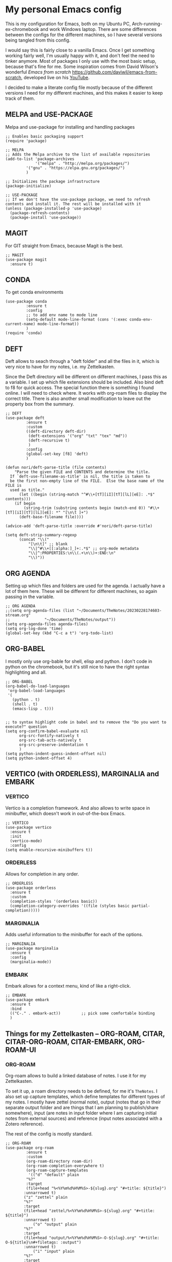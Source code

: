 * My personal Emacs config

This is my configuration for Emacs, both on my Ubuntu PC, Arch-running-ex-chromebook and work Windows laptop.
There are some differences between the configs for the different machines, so I have several versions being tangled from this config.

I would say this is fairly close to a vanilla Emacs. Once I get something working fairly well, I'm usually happy with it, and don't feel the need to tinker anymore. Most of packages I only use with the most basic setup, because that's fine for me.
Some inspiration comes from David Wilson's wonderful /Emacs from scratch/ https://github.com/daviwil/emacs-from-scratch, developed live on his [[https://consent.youtube.com/m?continue=https%3A%2F%2Fwww.youtube.com%2Fc%2FSystemCrafters%3Fcbrd%3D1&gl=NO&m=0&pc=yt&cm=2&hl=en&src=1][YouTube]].

I decided to make a literate config file mostly because of the different versions I need for my different machines, and this makes it easier to keep track of them. 

** MELPA and USE-PACKAGE
Melpa and use-package for installing and handling packages

#+name: melpa 
#+begin_src elisp
;; Enables basic packaging support
(require 'package)

;; MELPA
;; Adds the Melpa archive to the list of available repositories
(add-to-list 'package-archives
             '("melpa" . "http://melpa.org/packages/")
	     '("gnu" . "https://elpa.gnu.org/packages/")
	     )

;; Initializes the package infrastructure
(package-initialize)

;; USE-PACKAGE
;; If we don't have the use-package package, we need to refresh contents and install it. The rest will be installed with it
(unless (package-installed-p 'use-package)
  (package-refresh-contents)
  (package-install 'use-package))
#+end_src

** MAGIT
For GIT straight from Emacs, because Magit is the best.

#+name: magit
#+begin_src elisp
;; MAGIT
(use-package magit
  :ensure t)
#+end_src

** CONDA
To get conda environments
#+name: conda
#+begin_src elisp
(use-package conda
	     :ensure t
	     :config
	     ;; to add env name to mode line
	     (setq-default mode-line-format (cons '(:exec conda-env-current-name) mode-line-format))
	     )
(require 'conda)
#+end_src

** DEFT
Deft allows to seach through a "deft folder" and all the files in it, which is very nice to have for my notes, i.e. my Zettelkasten.

Since the Deft directory will be different on different machines, I pass this as a variable.
I set up which file extensions should be included.
Also bind deft to f8 for quick access.
The special function there is something I found online. I will need to check where. It works with org-roam files to display the correct title.
There is also another small modification to leave out the property box from the summary. 

#+name: deft
#+begin_src elisp :var deft-dir="~/Documents/TheNotes/"
;; DEFT
(use-package deft
	     :ensure t
	     :custom
	     ((deft-directory deft-dir)
	      (deft-extensions '("org" "txt" "tex" "md"))
	      (deft-recursive t)
	      )
	     :config
	     (global-set-key [f8] 'deft)
	     )

(defun nori/deft-parse-title (file contents)
    "Parse the given FILE and CONTENTS and determine the title.
  If `deft-use-filename-as-title' is nil, the title is taken to
  be the first non-empty line of the FILE.  Else the base name of the FILE is
  used as title."
      (let ((begin (string-match "^#\\+[tT][iI][tT][lL][eE]: .*$" contents)))
	(if begin
	    (string-trim (substring contents begin (match-end 0)) "#\\+[tT][iI][tT][lL][eE]: *" "[\n\t ]+")
	  (deft-base-filename file))))
  
(advice-add 'deft-parse-title :override #'nori/deft-parse-title)
  
(setq deft-strip-summary-regexp
      (concat "\\("
	      "[\n\t]" ;; blank
	      "\\|^#\\+[[:alpha:]_]+:.*$" ;; org-mode metadata
	      "\\|^:PROPERTIES:\n\\(.+\n\\)+:END:\n"
	      "\\)"))
#+end_src

** ORG AGENDA
Setting up which files and folders are used for the agenda.
I actually have a lot of them here.
These will be different for different machines, so again passing in the variable.


#+name: org-agenda
#+begin_src elisp :var agenda-files=(list "~/Documents/TheNotes/20230228174603-stream.org" "~/Documents/TheNotes/output"))
;; ORG AGENDA
;;(setq org-agenda-files (list "~/Documents/TheNotes/20230228174603-stream.org"
;;			     "~/Documents/TheNotes/output"))
(setq org-agenda-files agenda-files)
(setq org-log-done 'time)
(global-set-key (kbd "C-c a t") 'org-todo-list)
#+end_src

** ORG-BABEL
I mostly only use org-bable for shell, elisp and python. I don't code in python on the chromebook, but it's still nice to have the right syntax highlighting and all. 

#+name: org-babel
#+begin_src elisp
;; ORG-BABEL
(org-babel-do-load-languages
 'org-babel-load-languages
 '(
   (python . t)
   (shell . t)
   (emacs-lisp . t)))


;; to syntax highlight code in babel and to remove the "Do you want to execute?" question
(setq org-confirm-babel-evaluate nil
      org-src-fontify-natively t
      org-src-tab-acts-natively t
      org-src-preserve-indentation t
      )
(setq python-indent-guess-indent-offset nil)
(setq python-indent-offset 4)
#+end_src

** VERTICO (with ORDERLESS), MARGINALIA and EMBARK
*** VERTICO
Vertico is a completion framework. And also allows to write space in minibuffer, which doesn't work in out-of-the-box Emacs.
#+name: vertico
#+begin_src elisp
;; VERTICO
(use-package vertico
  :ensure t
  :init
  (vertico-mode)
  :config
(setq enable-recursive-minibuffers t))
#+end_src

*** ORDERLESS
Allows for completion in any order.
#+name: orderless
#+begin_src elisp
;; ORDERLESS
(use-package orderless
  :ensure t
  :custom
  (completion-styles '(orderless basic))
  (completion-category-overrides '((file (styles basic partial-completion)))))
#+end_src

*** MARGINALIA
Adds useful information to the minibuffer for each of the options.
#+name: marginalia
#+begin_src elisp
;; MARGINALIA
(use-package marginalia
  :ensure t
  :config
  (marginalia-mode))
#+end_src

*** EMBARK
Embark allows for a context menu, kind of like a right-click.
#+name: embark
#+begin_src elisp
;; EMBARK
(use-package embark
  :ensure t
  :bind
  (("C-." . embark-act))         ;; pick some comfortable binding
  )
#+end_src

** Things for my Zettelkasten -- ORG-ROAM, CITAR, CITAR-ORG-ROAM, CITAR-EMBARK, ORG-ROAM-UI
*** ORG-ROAM
Org-roam allows to build a linked database of notes. I use it for my Zettelkasten.

To set it up, a roam directory needs to be defined, for me it's =TheNotes=.
I also set up capture templates, which define templates for different types of my notes. I mostly have zettel (normal note), output (notes that go in their separate output folder and are things that I am planning to publish/share somewhere), input (are notes in input folder where I am capturing initial notes from external sources) and reference (input notes associated with a Zotero reference).

The rest of the config is mostly standard. 
#+name: org-roam
#+begin_src elisp :var roam-dir="~/Documents/TheNotes/"
;; ORG-ROAM
(use-package org-roam
	     :ensure t
	     :custom
	     (org-roam-directory roam-dir)
	     (org-roam-completion-everywhere t)
	     (org-roam-capture-templates
	      '(("d" "default" plain
		 "%?"
		 :target
		 (file+head "%<%Y%m%d%H%M%S>-${slug}.org" "#+title: ${title}")
		:unnarrowed t)
		("z" "zettel" plain
		"%?"
		:target
		(file+head "zettel/%<%Y%m%d%H%M%S>-${slug}.org" "#+title: ${title}")
		:unnarrowed t)
	       	("o" "output" plain
		"%?"
		:target
		(file+head "output/%<%Y%m%d%H%M%S>-O-${slug}.org" "#+title: O-${title}\n#+filetags: :output")
		:unnarrowed t)
  	        ("i" "input" plain
		"%?"
		:target
		(file+head "input/%<%Y%m%d%H%M%S>-I-${slug}.org" "#+title: I-${title}\n#+filetags: :input")
		:unnarrowed t)
	        ("r" "reference" plain
		"%?"
		:target
		(file+head "%(expand-file-name \"input\" org-roam-directory)/%<%Y%m%d%H%M%S>-I-${citekey}.org" "#+title: I-${citekey}\n#+filetags: :input")
		:unnarrowed t)
		)
	      )
	     :bind (("C-c n l" . org-roam-buffer-toggle)
		    ("C-c n f" . org-roam-node-find)
		    ("C-c n i" . org-roam-node-insert)
		    ("C-M-i" . completion-at-point))
	     :config
	     (setq org-roam-node-display-template (concat "${title:*} " (propertize "${tags:20}" 'face 'org-tag)))
	     (org-roam-db-autosync-mode t)

	     )
#+end_src

*** Citations with CITAR and CITAR-ORG-ROAM
**** CITAR
Citar for citations, using an exported bibliography from Zotero. Binding insertion of reference to "C-c b".
Do I need this org-cite one?
(setq org-cite-global-bibliography '("/home/nori/Documents/TheNotes/biblio.bib"))
#+name: citar
#+begin_src elisp :var bib-file="/home/nori/Documents/TheNotes/biblio.bib"
;; CITAR
(use-package citar
  :ensure t
  :custom
  (setq org-cite-global-bibliography bib-file)
  (citar-bibliography bib-file)
  (org-cite-insert-processor 'citar)
  (org-cite-follow-processor 'citar)
  (org-cite-activate-processor 'citar)
  :bind
  (:map org-mode-map :package org ("C-c b" . #'org-cite-insert))
  )
#+end_src

**** CITAR-ORG-ROAM
Citar org roam allows to use my roam capture template to make a note from a reference.
I am loading the package later though. 
#+name: citar-org-roam
#+begin_src elisp
;; CITAR-ORG-ROAM
(use-package citar-org-roam
  :ensure t
  :after citar org-roam
  :no-require t
  :config
  (setq citar-org-roam-capture-template-key "r")
  )
#+end_src

**** CITAR-EMBARK
#+name: citar-embark
#+begin_src elisp
(use-package citar-embark
  :ensure t
  :after citar embark
  :no-require
  :config (citar-embark-mode))
#+end_src

*** ORG-ROAM-UI
Org-roam-ui creates a graph view of my notes and shows it in the browser.
#+name: org-roam-ui
#+begin_src elisp
;; ORG-ROAM-UI
(use-package org-roam-ui
  :ensure t
  :after org-roam)
(require 'org-roam-ui)
#+end_src

** OX-HUGO
Ox-hugo is an interface with Hugo, a system for making static sites. 
#+name: ox-hugo
#+begin_src elisp
;; OX-HUGO
(use-package ox-hugo
  :ensure t
  :pin melpa
  :after ox
  )
#+end_src

** ORG-PREVIEW-HTML
A package for previewing output HTML from a org-mode files. 
#+name: org-preview-html
#+begin_src elisp
;; ORG-PREVIEW-HTML
(use-package org-preview-html
  :ensure t
  )
(require 'org-preview-html)
#+end_src

** LANGUAGETOOL
Interfacing with languagetool for spelling and style check.
I only have this one on my home coputer.
#+name: languagetool
#+begin_src elisp
(use-package languagetool
  :ensure t
  :defer t
  :commands (languagetool-check
             languagetool-clear-suggestions
             languagetool-correct-at-point
             languagetool-correct-buffer
             languagetool-set-language
             languagetool-server-mode
             languagetool-server-start
             languagetool-server-stop)
  :config
  (setq languagetool-java-arguments '("-Dfile.encoding=UTF-8")
        languagetool-console-command "~/.languagetool/languagetool-commandline.jar"
        languagetool-server-command "~/.languagetool/languagetool-server.jar"))
#+end_src

** NOV
An ePub reader.
Add a code to associate it with .epub extension (from [[https://lucidmanager.org/productivity/reading-ebooks-with-emacs/][Lucid Manager]] ).
=t= for table of contents
=n=, =p= or =[= and =]= for next or previous chapter
=q= to quit the ebook reader
=C-x C-+= and =C-x C--= to increase or decrease text size.
=g= to re-render the document.
#+name: nov
#+begin_src elisp
;; NOV
(use-package nov
  :init
  (add-to-list 'auto-mode-alist ' ("\\.epub\\'" . nov-mode)))
#+end_src

** THEME
Changing to ef-themes from Protesilaos from modus themes.
#+name: theme
#+begin_src elisp
;; THEME
(require 'ef-themes)

(load-theme 'ef-autumn :no-confirm)

(setq ef-themes-to-toggle '(ef-autumn ef-cyprus))

(define-key global-map (kbd "<f5>") #'ef-themes-toggle)
#+end_src

#+RESULTS: theme

** EXWM
On my chromearch, I only have a very very barebones installation of Arch, because the thing is a brick. So Emacs also doubles as a "desktop". I obviously use EXWM for that.

I mostly followed the configuration example https://github.com/ch11ng/exwm/wiki/Configuration-Example, with some small changes. Like adding a system tray. 

#+name: exwm
#+begin_src elisp
;; EXWM

;; Disable menu-bar, tool-bar and scroll-bar to increase the usable space.
(menu-bar-mode -1)
(tool-bar-mode -1)
(scroll-bar-mode -1)
;; Also shrink fringes to 1 pixel.
(fringe-mode 1)

;; Turn on `display-time-mode' if you don't use an external bar.
(setq display-time-default-load-average nil)
(display-time-mode t)

;;;; Below are configurations for EXWM.

;; Load EXWM.
(require 'exwm)

;; System tray
(require 'exwm-systemtray)
(exwm-systemtray-enable)
;;(setq exwm-systemtray-height 30)

;; Set the initial number of workspaces (they can also be created later).
(setq exwm-workspace-number 4)

;; All buffers created in EXWM mode are named "*EXWM*". You may want to
;; change it in `exwm-update-class-hook' and `exwm-update-title-hook', which
;; are run when a new X window class name or title is available.  Here's
;; some advice on this topic:
;; + Always use `exwm-workspace-rename-buffer` to avoid naming conflict.
;; + For applications with multiple windows (e.g. GIMP), the class names of
;    all windows are probably the same.  Using window titles for them makes
;;   more sense.
;; In the following example, we use class names for all windows except for
;; Java applications and GIMP.
(add-hook 'exwm-update-class-hook
          (lambda ()
            (unless (or (string-prefix-p "sun-awt-X11-" exwm-instance-name)
                        (string= "gimp" exwm-instance-name))
              (exwm-workspace-rename-buffer exwm-class-name))))
(add-hook 'exwm-update-title-hook
          (lambda ()
            (when (or (not exwm-instance-name)
                      (string-prefix-p "sun-awt-X11-" exwm-instance-name)
                      (string= "gimp" exwm-instance-name))
              (exwm-workspace-rename-buffer exwm-title))))

;; Global keybindings can be defined with `exwm-input-global-keys'.
;; Here are a few examples:
(setq exwm-input-global-keys
      `(
        ;; Bind "s-r" to exit char-mode and fullscreen mode.
        (,(kbd "C-c R") . exwm-reset)
	;; Bind "C-c C-k" to enter char-mode
	(,(kbd "C-c C-k") . exwm-input-release-keyboard)
        ;; Bind "s-&" to launch applications ('M-&' also works if the output
        ;; buffer does not bother you).
        (,(kbd "C-c y") . (lambda (command)
		     (interactive (list (read-shell-command "$ ")))
		     (start-process-shell-command command nil command)))
	))

;; The following example demonstrates how to use simulation keys to mimic
;; the behavior of Emacs.  The value of `exwm-input-simulation-keys` is a
;; list of cons cells (SRC . DEST), where SRC is the key sequence you press
;; and DEST is what EXWM actually sends to application.  Note that both SRC
;; and DEST should be key sequences (vector or string).
(setq exwm-input-simulation-keys
      '(
        ;; movement
        ([?\C-b] . [left])
        ([?\M-b] . [C-left])
        ([?\C-f] . [right])
        ([?\M-f] . [C-right])
        ([?\C-p] . [up])
        ([?\C-n] . [down])
        ([?\C-a] . [home])
        ([?\C-e] . [end])
        ([?\M-v] . [prior])
        ([?\C-v] . [next])
        ([?\C-d] . [delete])
        ([?\C-k] . [S-end delete])
        ;; cut/paste.
        ([?\C-w] . [?\C-x])
        ([?\M-w] . [?\C-c])
        ([?\C-y] . [?\C-v])
        ;; search
        ([?\C-s] . [?\C-f])))

;; Do not forget to enable EXWM. It will start by itself when things are
;; ready.  You can put it _anywhere_ in your configuration.
(exwm-enable)


(start-process-shell-command "cbatticon" nil "cbatticon")

#+end_src

** Customizing

*** A few things I always want
Various settings that I always want.
- Start citar-org-roam.
- Allow for manual resizing of images in org.
- Increase size of latex fragments.
- Enable word wrap.
- Use visual bell instead of the horrible sound.
- Autosaving and reloading from disk comes from  https://whhone.com/emacs-config/#taking-note-with-org-roam.
- Delete selection before pasting over also from https://whhone.com/emacs-config/#taking-note-with-org-roam.
- Disable splash screen.
- Smooth scrolling is from https://www.emacswiki.org/emacs/SmoothScrolling.

#+name: custom1
#+begin_src elisp
;; ===================================
;; Basic Customization
;; ===================================
;; Start citar-org-roam
(citar-org-roam-mode t)

;; Set org-image width to nil, so it can be set manually
(setq org-image-actual-width nil)

;; Increase size of LaTeX fragment previews
(plist-put org-format-latex-options :scale 2)

;; Enable word wrap
(add-hook 'text-mode-hook 'turn-on-visual-line-mode)

;; Set visible bell instead of sound
(setq visible-bell 1)

;; Auto save buffer if idled for 2 seconds.
(setq auto-save-timeout 2)
(auto-save-visited-mode +1)

;; Watch and reload the file changed on the disk.
(global-auto-revert-mode +1)
(setq auto-revert-remote-files t)

;; Delete the selected text first before editing.
(delete-selection-mode +1)

;; Disable splash screen
(setq inhibit-startup-message t)

;; Smooth Scrolling
(setq scroll-conservatively 10000
      scroll-step 1)

#+end_src

*** MIXED-PITCH
Using mixed-pitch mode (from [[https://lucidmanager.org/productivity/ricing-org-mode/][Ricing org-mode]]), so I can have code and normal text in one file and the text looks nicer. But I am not using my own fonts here, just the modus-themes defaults.
#+name: mixed-pitch
#+begin_src elisp
;; MIXED-PITCH
(use-package mixed-pitch
  :ensure t
  :hook
  (text-mode . mixed-pitch-mode)
  ;;:config
  ;;(set-face-attribute 'default nil :font "DejaVu Sans Mono" :height 130)
  ;;(set-face-attribute 'fixed-pitch nil :font "DejaVu Sans Mono")
  ;;(set-face-attribute 'variable-pitch nil :font "DejaVu Sans")
  )
#+end_src

*** A few optionals
#+begin_src elisp
;; Increase line spacing
;;(setq-default line-spacing 6)

;; Enable line numbers globally
;;(global-linum-mode t)

;; Start with inline images
;;(setq org-startup-with-inline-images t)
#+end_src

*** Browser in WSL
I used to have a thing for getting the right browser in WSL, but I don't use a WSL anymore
#+name: wsl-browser
#+begin_src elisp
;; to get the right browser on wsl
;;(setq browse-url-browser-function 'browse-url-generic
;;      browse-url-generic-program "/mnt/c/Program Files (x86)/Microsoft/Edge/Application/msedge.exe")
#+end_src


** Chromearch config
#+name: chromearch
#+header: :var deft-dir="~/Documents/TheNotes/" :var agenda-files=(list "~/Documents/TheNotes/20230228174603-stream.org" "~/Documents/TheNotes/output")) :var roam-dir="~/Documents/TheNotes/" :var bib-file="/home/nori/Documents/TheNotes/biblio.bib" 
#+begin_src elisp :tangle ~/.emacs.d/chromearch.el :noweb strip-export
<<melpa>>
<<magit>>
;;<<conda>>
;; deft needs deft-dir
<<deft>>
;; org-agenda needs agenda-files
<<org-agenda>>
<<org-babel>>
<<vertico>>
<<orderless>>
<<marginalia>>
<<embark>>
;; org-roam needs roam-dir
<<org-roam>>
;; citar needs bib-file
<<citar>>
<<citar-org-roam>>
<<citar-embark>>
;;<<org-roam-ui>>
<<ox-hugo>>
;;<<org-mode-preview-html>>
<<languagetool>>
<<nov>>
<<theme>>
<<exwm>>
<<custom1>>
<<mixed-pitch>>

;; User-Defined init.el ends here
#+end_src

** Home config
#+name: home
#+header: :var deft-dir="~/Documents/TheNotes/" :var agenda-files=(list "~/Documents/TheNotes/20230228174603-stream.org" "~/Documents/TheNotes/output")) :var roam-dir="~/Documents/TheNotes/" :var bib-file="/home/nori/Documents/TheNotes/biblio.bib" 
#+begin_src elisp :tangle ~/.emacs.d/home.el :noweb strip-export
<<melpa>>
<<magit>>
<<conda>>
<<deft>> ;; deft needs deft-dir
<<org-agenda>> ;; org-agenda needs agenda-files
<<org-babel>>
<<vertico>>
<<orderless>>
<<marginalia>>
<<embark>>
<<org-roam>> ;; org-roam needs roam-dir
<<citar>> ;; citar needs bib-file
<<citar-org-roam>>
<<citar-embark>>
<<org-roam-ui>>
<<ox-hugo>>
<<org-mode-preview-html>>
<<languagetool>>
<<nov>>
<<theme>>
;;<<exwm>>
<<custom1>>
<<mixed-pitch>>

;; Enable line numbers globally
;;(global-linum-mode t) deprecated since Emacs 29 https://emacs.stackexchange.com/questions/78369/what-to-use-instead-of-linum-mode-in-emacs-29
(global-display-line-numbers-mode t)

;; User-Defined init.el ends here
#+end_src

** Work config
#+name: work C:\Users\ELPAR\TheNotes
#+header: :var deft-dir="C:/Users/ELPAR/MyDocuments/OneDrive - Forsvarets forskningsinstitutt/TheNotes" :var agenda-files=(list "C:/Users/ELPAR/OneDrive - Forsvarets forskningsinstitutt/_WorkNotes" "C:/Users/ELPAR/OneDrive - Forsvarets forskningsinstitutt/TheNotes/output")) :var roam-dir="C:/Users/ELPAR/OneDrive - Forsvarets forskningsinstitutt/TheNotes" :var bib-file="C:/Users/ELPAR/OneDrive - Forsvarets forskningsinstitutt/TheNotes/biblio.bib" 
#+begin_src elisp :tangle ~/.emacs.d/work.el :noweb strip-export
<<melpa>>
<<magit>>
;;<<conda>>
<<deft>> ;; deft needs deft-dir
<<org-agenda>> ;; org-agenda needs agenda-files
<<org-babel>>
<<vertico>>
<<orderless>>
<<marginalia>>
<<embark>>
<<org-roam>> ;; org-roam needs roam-dir
<<citar>> ;; citar needs bib-file
<<citar-org-roam>>
<<citar-embark>>
<<org-roam-ui>>
;;<<ox-hugo>>
<<org-mode-preview-html>>
;;<<languagetool>>
<<nov>>
<<theme>>
;;<<exwm>>
<<custom1>>
<<mixed-pitch>>

;; Enable line numbers globally
;;(global-linum-mode t) deprecated since Emacs 29 https://emacs.stackexchange.com/questions/78369/what-to-use-instead-of-linum-mode-in-emacs-29
(global-display-line-numbers-mode t)

(setq package-install-upgrade-built-in t)

;; User-Defined init.el ends here
#+end_src

** Init.el file
The only thing happening here is chosing which config to load, depending on which machine I am on.
I figured the easiest was to distinguish them by the name of the computer.

#+begin_src elisp :tangle ~/.emacs.d/init.el :noweb strip-export :results output
  (cond
   ((equal system-name "myarch")
    (load "~/.emacs.d/chromearch.el"))
   ((equal system-name "nori-MS-7982")
    (load "~/.emacs.d/home.el"))
   ((equal system-name "MU386U")
    (load "C:/Users/ELPAR/AppData/Roaming/.emacs.d/work.el")))
#+end_src


#+begin_src elisp :results output
  (print (system-name))
  (setq n (system-name))
  (print n)
  (cond
   ((equal system-name "myarch")
    (print system-name))
   (t (print "no")))

  ;;(cond
     ;;((eq system-name 'myarch)
      ;;(print system-name)
      ;;(load "chromearch.el")
	     ;;)
     ;;((eq system-name 'som)
      ;;(load "home.el"))
     ;;((eq system-name 'some)
      ;;(load "work.el"))
	  ;;)
#+end_src

#+RESULTS:
: 
: "MU386U"
: 
: "MU386U"
: 
: "no"


#+name: test_var
#+begin_src elisp :var a=1
(setq myvar a)f
#+end_src

#+RESULTS: test_var
: 1

#+begin_src elisp :noweb yes :var a=2
<<test_var>>
#+end_src

#+RESULTS:
: 2
